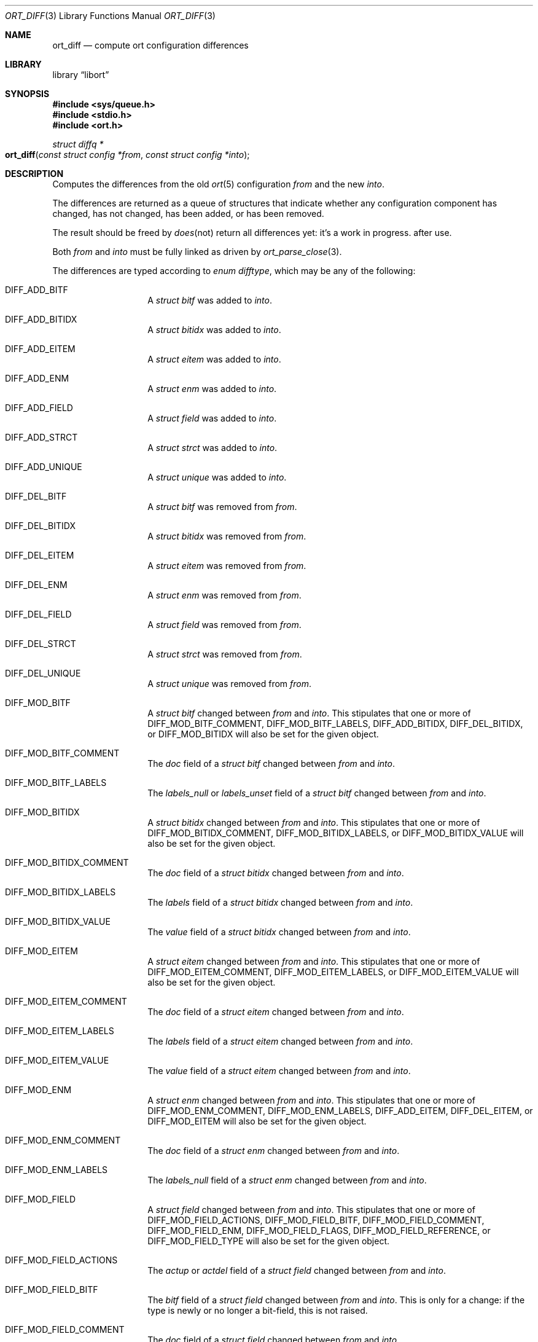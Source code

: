 .\"	$Id$
.\"
.\" Copyright (c) 2020 Kristaps Dzonsons <kristaps@bsd.lv>
.\"
.\" Permission to use, copy, modify, and distribute this software for any
.\" purpose with or without fee is hereby granted, provided that the above
.\" copyright notice and this permission notice appear in all copies.
.\"
.\" THE SOFTWARE IS PROVIDED "AS IS" AND THE AUTHOR DISCLAIMS ALL WARRANTIES
.\" WITH REGARD TO THIS SOFTWARE INCLUDING ALL IMPLIED WARRANTIES OF
.\" MERCHANTABILITY AND FITNESS. IN NO EVENT SHALL THE AUTHOR BE LIABLE FOR
.\" ANY SPECIAL, DIRECT, INDIRECT, OR CONSEQUENTIAL DAMAGES OR ANY DAMAGES
.\" WHATSOEVER RESULTING FROM LOSS OF USE, DATA OR PROFITS, WHETHER IN AN
.\" ACTION OF CONTRACT, NEGLIGENCE OR OTHER TORTIOUS ACTION, ARISING OUT OF
.\" OR IN CONNECTION WITH THE USE OR PERFORMANCE OF THIS SOFTWARE.
.\"
.Dd $Mdocdate$
.Dt ORT_DIFF 3
.Os
.Sh NAME
.Nm ort_diff
.Nd compute ort configuration differences
.Sh LIBRARY
.Lb libort
.Sh SYNOPSIS
.In sys/queue.h
.In stdio.h
.In ort.h
.Ft "struct diffq *"
.Fo ort_diff
.Fa "const struct config *from"
.Fa "const struct config *into"
.Fc
.Sh DESCRIPTION
Computes the differences from the old
.Xr ort 5
configuration
.Fa from
and the new
.Fa into .
.Em It does not return all differences yet: it's a work in progress.
.Pp
The differences are returned as a queue of structures that indicate
whether any configuration component has changed, has not changed, has
been added, or has been removed.
.Pp
The result should be freed by
.Xr ort_diff_free 3
after use.
.Pp
Both
.Fa from
and
.Fa into
must be fully linked as driven by
.Xr ort_parse_close 3 .
.Pp
The differences are typed according to
.Vt "enum difftype" ,
which may be any of the following:
.Bl -tag -width Ds -offset indent
.It Dv DIFF_ADD_BITF
A
.Vt "struct bitf"
was added to
.Fa into .
.It Dv DIFF_ADD_BITIDX
A
.Vt "struct bitidx"
was added to
.Fa into .
.It Dv DIFF_ADD_EITEM
A
.Vt "struct eitem"
was added to
.Fa into .
.It Dv DIFF_ADD_ENM
A
.Vt "struct enm"
was added to
.Fa into .
.It Dv DIFF_ADD_FIELD
A
.Vt "struct field"
was added to
.Fa into .
.It Dv DIFF_ADD_STRCT
A
.Vt "struct strct"
was added to
.Fa into .
.It Dv DIFF_ADD_UNIQUE
A
.Vt "struct unique"
was added to
.Fa into .
.It Dv DIFF_DEL_BITF
A
.Vt "struct bitf"
was removed from
.Fa from .
.It Dv DIFF_DEL_BITIDX
A
.Vt "struct bitidx"
was removed from
.Fa from .
.It Dv DIFF_DEL_EITEM
A
.Vt "struct eitem"
was removed from
.Fa from .
.It Dv DIFF_DEL_ENM
A
.Vt "struct enm"
was removed from
.Fa from .
.It Dv DIFF_DEL_FIELD
A
.Vt "struct field"
was removed from
.Fa from .
.It Dv DIFF_DEL_STRCT
A
.Vt "struct strct"
was removed from
.Fa from .
.It Dv DIFF_DEL_UNIQUE
A
.Vt "struct unique"
was removed from
.Fa from .
.It Dv DIFF_MOD_BITF
A
.Vt "struct bitf"
changed between
.Fa from
and
.Fa into .
This stipulates that one or more of
.Dv DIFF_MOD_BITF_COMMENT ,
.Dv DIFF_MOD_BITF_LABELS ,
.Dv DIFF_ADD_BITIDX ,
.Dv DIFF_DEL_BITIDX ,
or
.Dv DIFF_MOD_BITIDX
will also be set for the given object.
.It Dv DIFF_MOD_BITF_COMMENT
The
.Va doc
field of a
.Vt "struct bitf"
changed between
.Fa from
and
.Fa into .
.It Dv DIFF_MOD_BITF_LABELS
The
.Va labels_null
or
.Va labels_unset
field of a
.Vt "struct bitf"
changed between
.Fa from
and
.Fa into .
.It Dv DIFF_MOD_BITIDX
A
.Vt "struct bitidx"
changed between
.Fa from
and
.Fa into .
This stipulates that one or more of
.Dv DIFF_MOD_BITIDX_COMMENT ,
.Dv DIFF_MOD_BITIDX_LABELS ,
or
.Dv DIFF_MOD_BITIDX_VALUE
will also be set for the given object.
.It Dv DIFF_MOD_BITIDX_COMMENT
The
.Va doc
field of a
.Vt "struct bitidx"
changed between
.Fa from
and
.Fa into .
.It Dv DIFF_MOD_BITIDX_LABELS
The
.Va labels
field of a
.Vt "struct bitidx"
changed between
.Fa from
and
.Fa into .
.It Dv DIFF_MOD_BITIDX_VALUE
The
.Va value
field of a
.Vt "struct bitidx"
changed between
.Fa from
and
.Fa into .
.It Dv DIFF_MOD_EITEM
A
.Vt "struct eitem"
changed between
.Fa from
and
.Fa into .
This stipulates that one or more of
.Dv DIFF_MOD_EITEM_COMMENT ,
.Dv DIFF_MOD_EITEM_LABELS ,
or
.Dv DIFF_MOD_EITEM_VALUE
will also be set for the given object.
.It Dv DIFF_MOD_EITEM_COMMENT
The
.Va doc
field of a
.Vt "struct eitem"
changed between
.Fa from
and
.Fa into .
.It Dv DIFF_MOD_EITEM_LABELS
The
.Va labels
field of a
.Vt "struct eitem"
changed between
.Fa from
and
.Fa into .
.It Dv DIFF_MOD_EITEM_VALUE
The
.Va value
field of a
.Vt "struct eitem"
changed between
.Fa from
and
.Fa into .
.It Dv DIFF_MOD_ENM
A
.Vt "struct enm"
changed between
.Fa from
and
.Fa into .
This stipulates that one or more of
.Dv DIFF_MOD_ENM_COMMENT ,
.Dv DIFF_MOD_ENM_LABELS ,
.Dv DIFF_ADD_EITEM ,
.Dv DIFF_DEL_EITEM ,
or
.Dv DIFF_MOD_EITEM
will also be set for the given object.
.It Dv DIFF_MOD_ENM_COMMENT
The
.Va doc
field of a
.Vt "struct enm"
changed between
.Fa from
and
.Fa into .
.It Dv DIFF_MOD_ENM_LABELS
The
.Va labels_null
field of a
.Vt "struct enm"
changed between
.Fa from
and
.Fa into .
.It Dv DIFF_MOD_FIELD
A
.Vt "struct field"
changed between
.Fa from
and
.Fa into .
This stipulates that one or more of
.Dv DIFF_MOD_FIELD_ACTIONS ,
.Dv DIFF_MOD_FIELD_BITF ,
.Dv DIFF_MOD_FIELD_COMMENT ,
.Dv DIFF_MOD_FIELD_ENM ,
.Dv DIFF_MOD_FIELD_FLAGS ,
.Dv DIFF_MOD_FIELD_REFERENCE ,
or
.Dv DIFF_MOD_FIELD_TYPE
will also be set for the given object.
.It Dv DIFF_MOD_FIELD_ACTIONS
The
.Va actup
or
.Va actdel
field of a
.Vt "struct field"
changed between
.Fa from
and
.Fa into .
.It Dv DIFF_MOD_FIELD_BITF
The
.Va bitf
field of a
.Vt "struct field"
changed between
.Fa from
and
.Fa into .
This is only for a change: if the type is newly or no longer a
bit-field, this is not raised.
.It Dv DIFF_MOD_FIELD_COMMENT
The
.Va doc
field of a
.Vt "struct field"
changed between
.Fa from
and
.Fa into .
.It Dv DIFF_MOD_FIELD_ENM
The
.Va enm
field of a
.Vt "struct field"
changed between
.Fa from
and
.Fa into .
This is only for a change: if the type is newly or no longer a
enumeration, this is not raised.
.It Dv DIFF_MOD_FIELD_FLAGS
The
.Va flags
field of a
.Vt "struct field"
changed between
.Fa from
and
.Fa into .
.It Dv DIFF_MOD_FIELD_REFERENCE
The
.Va ref
field of a
.Vt "struct field"
changed between
.Fa from
and
.Fa into .
This has broad consequences: local reference changing, remote reference,
remote target of local reference, etc.
.It Dv DIFF_MOD_FIELD_TYPE
The
.Va type
field of a
.Vt "struct field"
changed between
.Fa from
and
.Fa into .
.It Dv DIFF_MOD_STRCT
A
.Vt "struct strct"
changed between
.Fa from
and
.Fa into .
This stipulates that one or more of
.Dv DIFF_ADD_FIELD ,
.Dv DIFF_ADD_UNIQUE ,
.Dv DIFF_DEL_FIELD ,
.Dv DIFF_DEL_UNIQUE ,
.Dv DIFF_MOD_FIELD ,
or
.Dv DIFF_MOD_STRCT_COMMENT ,
will also be set for the given object.
.It Dv DIFF_MOD_STRCT_COMMENT
The
.Va doc
field of a
.Vt "struct strct"
changed between
.Fa from
and
.Fa into .
.It Dv DIFF_SAME_BITF
The
.Vt "struct bitf"
did not change.
.It Dv DIFF_SAME_BITIDX
The
.Vt "struct bitidx"
did not change.
.It Dv DIFF_SAME_EITEM
The
.Vt "struct eitem"
did not change.
.It Dv DIFF_SAME_ENM
The
.Vt "struct enm"
did not change.
.It Dv DIFF_SAME_FIELD
The
.Vt "struct field"
did not change.
.It Dv DIFF_SAME_STRCT
The
.Vt "struct strct"
did not change.
.El
.Pp
The returned structure is a queue of
.Vt struct diff ,
which consists of the following:
.Bl -tag -width Ds -offset indent
.It Va "enum difftype type"
The type of change (or non-change).
This affects which of the following union fields will be set.
.It Va "<anon union>"
This is a union consisting of the following:
.Bl -tag -width Ds
.It Va "const struct bitf *bitf"
Set by
.Dv DIFF_ADD_BITF
and
.Dv DIFF_DEL_BITF .
.It Va "struct diff_bitf bitf_pair"
Set by
.Dv DIFF_MOD_BITF ,
.Dv DIFF_MOD_BITF_COMMENT ,
.Dv DIFF_MOD_BITF_LABELS ,
and
.Dv DIFF_SAME_BITF .
.It Va "const struct bitidx *bitidx"
Set by
.Dv DIFF_ADD_BITIDX
and
.Dv DIFF_DEL_BITIDX .
.It Va "struct diff_bitidx bitidx_pair"
Set by
.Dv DIFF_MOD_BITIDX ,
.Dv DIFF_MOD_BITIDX_COMMENT ,
.Dv DIFF_MOD_BITIDX_LABELS ,
.Dv DIFF_MOD_BITIDX_VALUE ,
and
.Dv DIFF_SAME_BITIDX .
.It Va "const struct enm *enm"
Set by
.Dv DIFF_ADD_ENM
and
.Dv DIFF_DEL_ENM .
.It Va "struct diff_enm enm_pair"
Set by
.Dv DIFF_MOD_ENM ,
.Dv DIFF_MOD_ENM_COMMENT ,
.Dv DIFF_MOD_ENM_LABELS ,
and
.Dv DIFF_SAME_ENM .
.It Va "const struct eitem *eitem"
Set by
.Dv DIFF_ADD_EITEM
and
.Dv DIFF_DEL_EITEM .
.It Va "struct diff_eitem eitem_pair"
Set by
.Dv DIFF_MOD_EITEM ,
.Dv DIFF_MOD_EITEM_COMMENT ,
.Dv DIFF_MOD_EITEM_LABELS ,
.Dv DIFF_MOD_EITEM_VALUE ,
and
.Dv DIFF_SAME_EITEM .
.It Va "const struct field *field"
Set by
.Dv DIFF_ADD_FIELD
and
.Dv DIFF_DEL_FIELD .
.It Va "struct diff_field field_pair"
Set by
.Dv DIFF_MOD_FIELD ,
.Dv DIFF_MOD_FIELD_ACTIONS ,
.Dv DIFF_MOD_FIELD_BITF ,
.Dv DIFF_MOD_FIELD_COMMENT ,
.Dv DIFF_MOD_FIELD_ENM ,
.Dv DIFF_MOD_FIELD_FLAGS ,
.Dv DIFF_MOD_FIELD_REFERENCE ,
.Dv DIFF_MOD_FIELD_TYPE ,
and
.Dv DIFF_SAME_FIELD .
.It Va "const struct strct *strct"
Set by
.Dv DIFF_ADD_STRCT
and
.Dv DIFF_DEL_STRCT .
.It Va "struct diff_strct strct_pair"
Set by
.Dv DIFF_MOD_STRCT ,
.Dv DIFF_MOD_STRCT_COMMENT ,
and
.Dv DIFF_SAME_FIELD .
.It Va "const struct unique *unique"
Set by
.Dv DIFF_ADD_UNIQUE
and
.Dv DIFF_DEL_UNIQUE .
.El
.El
.Pp
A configuration that has not changed at all will consists solely of
.Dv DIFF_SAME_BITF ,
.Dv DIFF_SAME_BITIDX ,
.Dv DIFF_SAME_ENM ,
.Dv DIFF_SAME_EITEM ,
.Dv DIFF_SAME_FIELD ,
and
.Dv DIFF_SAME_STRCT
entries.
.\" The following requests should be uncommented and used where appropriate.
.\" .Sh CONTEXT
.\" For section 9 functions only.
.Sh RETURN VALUES
Returns the queue of differences or
.Dv NULL
on memory allocation failure.
.\" For sections 2, 3, and 9 function return values only.
.\" .Sh ENVIRONMENT
.\" For sections 1, 6, 7, and 8 only.
.\" .Sh FILES
.\" .Sh EXIT STATUS
.\" For sections 1, 6, and 8 only.
.\" .Sh EXAMPLES
.\" The following parses standard input and repeats the parsed, canonicalised
.\" configuration on standard output.
.\" .Bd -literal -offset indent
.\" struct config *cfg;
.\"
.\" if ((cfg = ort_config_alloc()) == NULL)
.\" 	err(1, NULL);
.\" if (!ort_parse_file(cfg, stdin, "<stdin>");
.\" 	errx(1, "ort_parse_file");
.\" if (!ort_parse_close(cfg))
.\" 	errx(1, "ort_parse_close");
.\" if (!ort_write_file(stdout, cfg))
.\" 	errx(1, "ort_write_file");
.\"
.\" ort_config_free(cfg);
.\" .Ed
.\" .Sh DIAGNOSTICS
.\" For sections 1, 4, 6, 7, 8, and 9 printf/stderr messages only.
.\" .Sh ERRORS
.\" For sections 2, 3, 4, and 9 errno settings only.
.\" .Sh SEE ALSO
.\" .Xr foobar 1
.\" .Sh STANDARDS
.\" .Sh HISTORY
.\" .Sh AUTHORS
.\" .Sh CAVEATS
.\" .Sh BUGS
